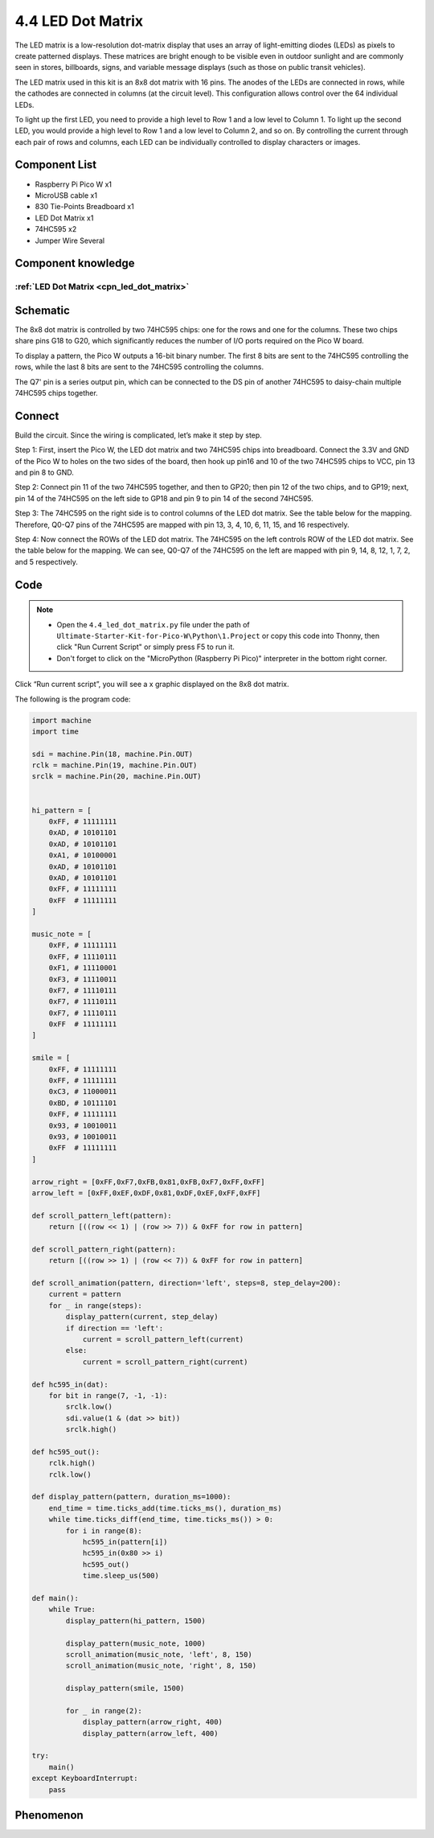 4.4 LED Dot Matrix
=========================
The LED matrix is a low-resolution dot-matrix display that uses an array of light-emitting 
diodes (LEDs) as pixels to create patterned displays. These matrices are bright enough to 
be visible even in outdoor sunlight and are commonly seen in stores, billboards, signs, 
and variable message displays (such as those on public transit vehicles).

The LED matrix used in this kit is an 8x8 dot matrix with 16 pins. The anodes of the 
LEDs are connected in rows, while the cathodes are connected in columns (at the circuit 
level). This configuration allows control over the 64 individual LEDs.

To light up the first LED, you need to provide a high level to Row 1 and a low level 
to Column 1. To light up the second LED, you would provide a high level to Row 1 and 
a low level to Column 2, and so on. By controlling the current through each pair of 
rows and columns, each LED can be individually controlled to display characters or images.

Component List
^^^^^^^^^^^^^^^
- Raspberry Pi Pico W x1
- MicroUSB cable x1
- 830 Tie-Points Breadboard x1
- LED Dot Matrix x1
- 74HC595 x2
- Jumper Wire Several

Component knowledge
^^^^^^^^^^^^^^^^^^^^
:ref:`LED Dot Matrix <cpn_led_dot_matrix>`
""""""""""""""""""""""""""""""""""""""""""

Schematic
^^^^^^^^^^
.. image:: img/2.sch/4.4.png

The 8x8 dot matrix is controlled by two 74HC595 chips: one for the rows and one for 
the columns. These two chips share pins G18 to G20, which significantly reduces the 
number of I/O ports required on the Pico W board.

To display a pattern, the Pico W outputs a 16-bit binary number. The first 8 bits 
are sent to the 74HC595 controlling the rows, while the last 8 bits are sent to the 
74HC595 controlling the columns.

The Q7' pin is a series output pin, which can be connected to the DS pin of another 
74HC595 to daisy-chain multiple 74HC595 chips together.

Connect
^^^^^^^^^
Build the circuit. Since the wiring is complicated, let’s make it step by step.

Step 1: First, insert the Pico W, the LED dot matrix and two 74HC595 chips into breadboard. Connect the 3.3V and GND of the Pico W to holes on the two sides of the board, then hook up pin16 and 10 of the two 74HC595 chips to VCC, pin 13 and pin 8 to GND.

.. image:: img/3.connect/4.4-1.png

Step 2: Connect pin 11 of the two 74HC595 together, and then to GP20; then pin 12 of the two chips, and to GP19; next, pin 14 of the 74HC595 on the left side to GP18 and pin 9 to pin 14 of the second 74HC595.

.. image:: img/3.connect/4.4-2.png

Step 3: The 74HC595 on the right side is to control columns of the LED dot matrix. See the table below for the mapping. Therefore, Q0-Q7 pins of the 74HC595 are mapped with pin 13, 3, 4, 10, 6, 11, 15, and 16 respectively.

.. image:: img/3.connect/4.4-3.png

Step 4: Now connect the ROWs of the LED dot matrix. The 74HC595 on the left controls ROW of the LED dot matrix. See the table below for the mapping. We can see, Q0-Q7 of the 74HC595 on the left are mapped with pin 9, 14, 8, 12, 1, 7, 2, and 5 respectively.

.. image:: img/3.connect/4.4-4.png

Code
^^^^^^^
.. note::

    * Open the ``4.4_led_dot_matrix.py`` file under the path of ``Ultimate-Starter-Kit-for-Pico-W\Python\1.Project`` or copy this code into Thonny, then click "Run Current Script" or simply press F5 to run it.

    * Don't forget to click on the "MicroPython (Raspberry Pi Pico)" interpreter in the bottom right corner. 

.. image:: img/4.software/4.4.png

Click “Run current script”, you will see a x graphic displayed on the 8x8 dot matrix.

The following is the program code:

.. code-block:: python

    import machine
    import time

    sdi = machine.Pin(18, machine.Pin.OUT)
    rclk = machine.Pin(19, machine.Pin.OUT)
    srclk = machine.Pin(20, machine.Pin.OUT)


    hi_pattern = [
        0xFF, # 11111111
        0xAD, # 10101101
        0xAD, # 10101101
        0xA1, # 10100001
        0xAD, # 10101101
        0xAD, # 10101101
        0xFF, # 11111111
        0xFF  # 11111111
    ]

    music_note = [
        0xFF, # 11111111
        0xFF, # 11110111
        0xF1, # 11110001
        0xF3, # 11110011
        0xF7, # 11110111
        0xF7, # 11110111
        0xF7, # 11110111
        0xFF  # 11111111
    ]

    smile = [
        0xFF, # 11111111
        0xFF, # 11111111
        0xC3, # 11000011
        0xBD, # 10111101
        0xFF, # 11111111
        0x93, # 10010011
        0x93, # 10010011
        0xFF  # 11111111
    ]

    arrow_right = [0xFF,0xF7,0xFB,0x81,0xFB,0xF7,0xFF,0xFF]
    arrow_left = [0xFF,0xEF,0xDF,0x81,0xDF,0xEF,0xFF,0xFF]

    def scroll_pattern_left(pattern):
        return [((row << 1) | (row >> 7)) & 0xFF for row in pattern]

    def scroll_pattern_right(pattern):
        return [((row >> 1) | (row << 7)) & 0xFF for row in pattern]

    def scroll_animation(pattern, direction='left', steps=8, step_delay=200):
        current = pattern
        for _ in range(steps):
            display_pattern(current, step_delay)
            if direction == 'left':
                current = scroll_pattern_left(current)
            else:
                current = scroll_pattern_right(current)

    def hc595_in(dat):
        for bit in range(7, -1, -1):
            srclk.low()
            sdi.value(1 & (dat >> bit))
            srclk.high()

    def hc595_out():
        rclk.high()
        rclk.low()

    def display_pattern(pattern, duration_ms=1000):
        end_time = time.ticks_add(time.ticks_ms(), duration_ms)
        while time.ticks_diff(end_time, time.ticks_ms()) > 0:
            for i in range(8):
                hc595_in(pattern[i]) 
                hc595_in(0x80 >> i) 
                hc595_out()
                time.sleep_us(500) 

    def main():
        while True:
            display_pattern(hi_pattern, 1500)
            
            display_pattern(music_note, 1000)
            scroll_animation(music_note, 'left', 8, 150)
            scroll_animation(music_note, 'right', 8, 150)
            
            display_pattern(smile, 1500)
            
            for _ in range(2):
                display_pattern(arrow_right, 400)
                display_pattern(arrow_left, 400)

    try:
        main()
    except KeyboardInterrupt:
        pass
            
Phenomenon
^^^^^^^^^^^
.. video:: img/5.phenomenon/4.4.mp4
    :width: 100%
